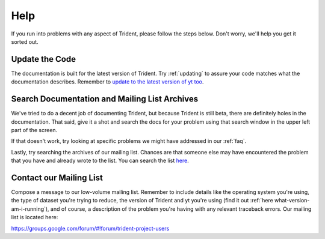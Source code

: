 .. _help:

Help
====

If you run into problems with any aspect of Trident, please follow the
steps below.  Don't worry, we'll help you get it sorted out.

Update the Code
---------------

The documentation is built for the latest version of Trident.  Try 
:ref:`updating` to assure your code matches what the documentation describes.
Remember to `update to the latest version of yt too
<http://yt-project.org/docs/dev/installing.html#updating-yt-and-its-dependencies>`_.

Search Documentation and Mailing List Archives
----------------------------------------------

We've tried to do a decent job of documenting Trident, but because Trident
is still beta, there are definitely holes in the documentation.  That said,
give it a shot and search the docs for your problem using that search window 
in the upper left part of the screen. 

If that doesn't work, try looking at specific problems we might have 
addressed in our :ref:`faq`.

Lastly, try searching the archives of our mailing list.  Chances are that 
someone else may have encountered the problem that you have and already 
wrote to the list.  You can search the list `here 
<https://groups.google.com/forum/#!forum/trident-project-users>`_.

Contact our Mailing List
------------------------

Compose a message to our low-volume mailing list.  Remember to
include details like the operating system you're using, the type of dataset
you're trying to reduce, the version of Trident and yt you're using (find it
out :ref:`here what-version-am-i-running`), and of course, a description of 
the problem you're having with any relevant traceback errors.  
Our mailing list is located here:

https://groups.google.com/forum/#!forum/trident-project-users 
